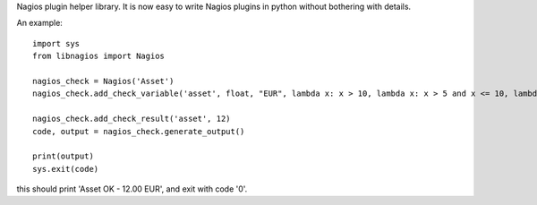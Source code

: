 Nagios plugin helper library. It is now easy to write Nagios plugins in python without bothering with details.

An example::

  import sys
  from libnagios import Nagios

  nagios_check = Nagios('Asset')
  nagios_check.add_check_variable('asset', float, "EUR", lambda x: x > 10, lambda x: x > 5 and x <= 10, lambda x: x <= 5)
  
  nagios_check.add_check_result('asset', 12)
  code, output = nagios_check.generate_output()

  print(output)
  sys.exit(code)

this should print 'Asset OK - 12.00 EUR', and exit with code '0'.
